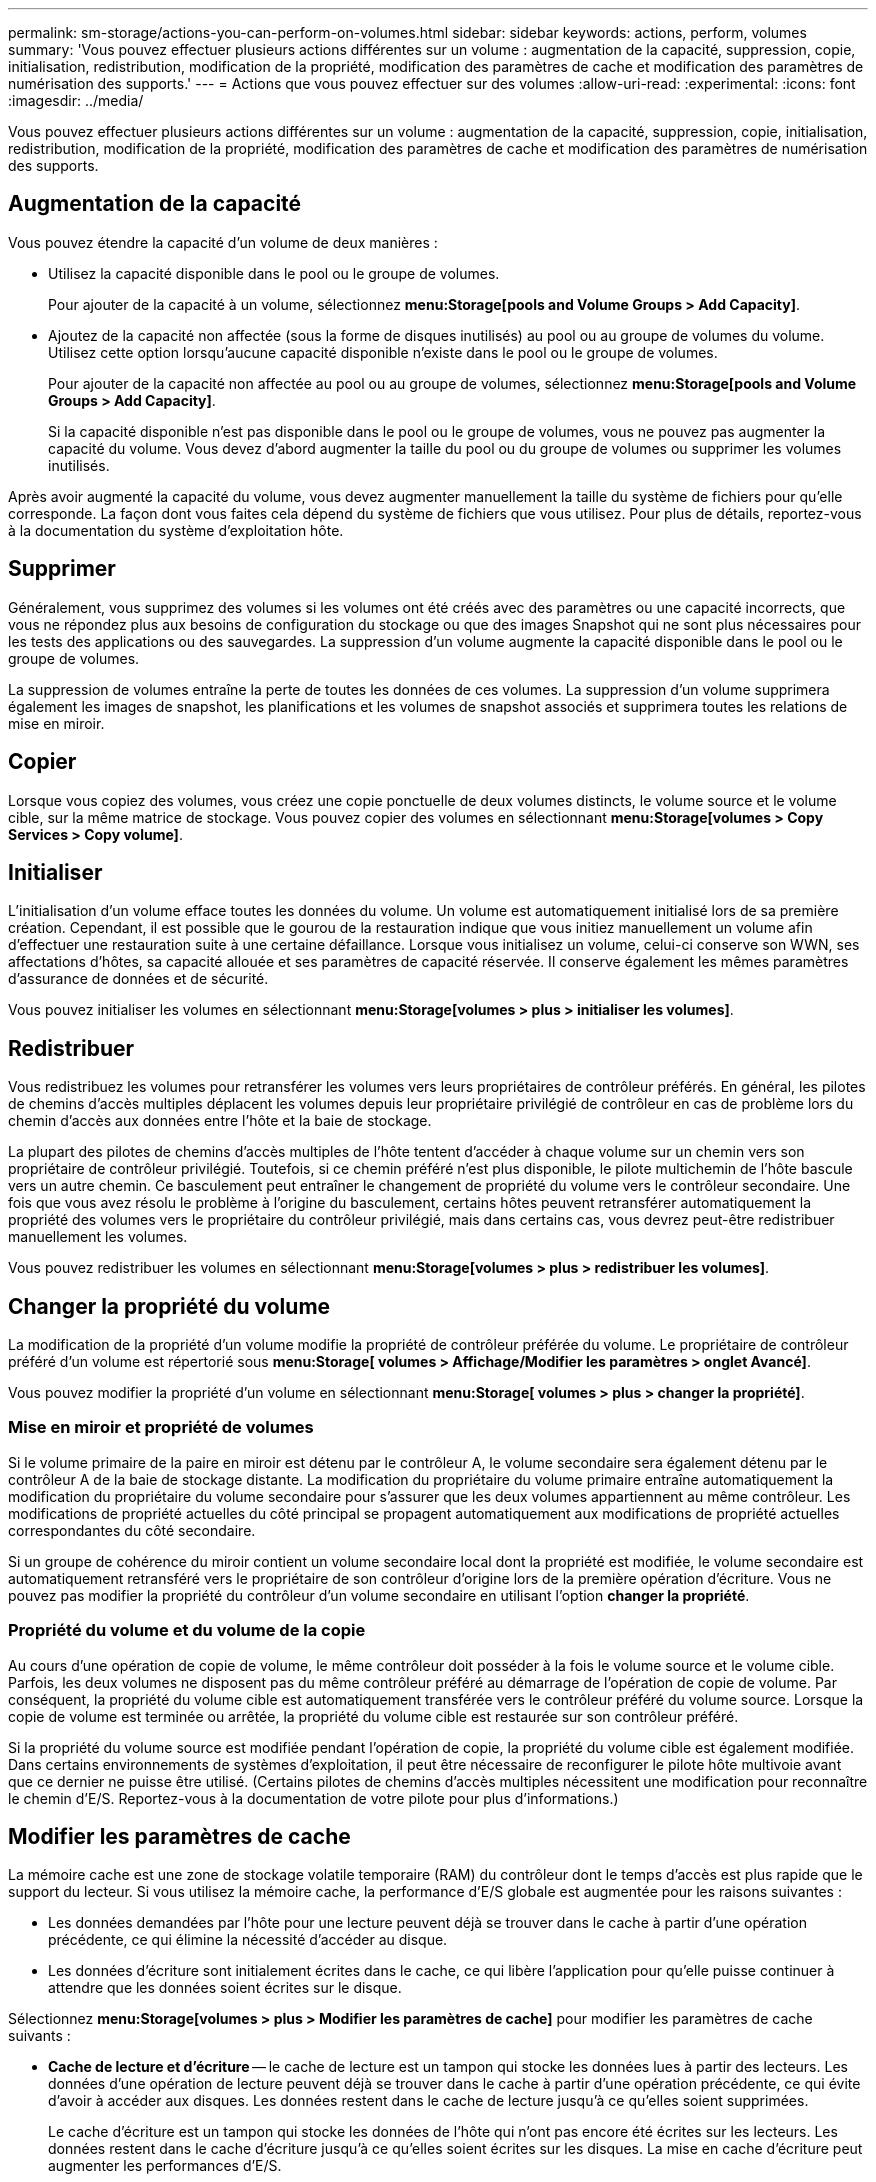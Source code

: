 ---
permalink: sm-storage/actions-you-can-perform-on-volumes.html 
sidebar: sidebar 
keywords: actions, perform, volumes 
summary: 'Vous pouvez effectuer plusieurs actions différentes sur un volume : augmentation de la capacité, suppression, copie, initialisation, redistribution, modification de la propriété, modification des paramètres de cache et modification des paramètres de numérisation des supports.' 
---
= Actions que vous pouvez effectuer sur des volumes
:allow-uri-read: 
:experimental: 
:icons: font
:imagesdir: ../media/


[role="lead"]
Vous pouvez effectuer plusieurs actions différentes sur un volume : augmentation de la capacité, suppression, copie, initialisation, redistribution, modification de la propriété, modification des paramètres de cache et modification des paramètres de numérisation des supports.



== Augmentation de la capacité

Vous pouvez étendre la capacité d'un volume de deux manières :

* Utilisez la capacité disponible dans le pool ou le groupe de volumes.
+
Pour ajouter de la capacité à un volume, sélectionnez *menu:Storage[pools and Volume Groups > Add Capacity]*.

* Ajoutez de la capacité non affectée (sous la forme de disques inutilisés) au pool ou au groupe de volumes du volume. Utilisez cette option lorsqu'aucune capacité disponible n'existe dans le pool ou le groupe de volumes.
+
Pour ajouter de la capacité non affectée au pool ou au groupe de volumes, sélectionnez *menu:Storage[pools and Volume Groups > Add Capacity]*.

+
Si la capacité disponible n'est pas disponible dans le pool ou le groupe de volumes, vous ne pouvez pas augmenter la capacité du volume. Vous devez d'abord augmenter la taille du pool ou du groupe de volumes ou supprimer les volumes inutilisés.



Après avoir augmenté la capacité du volume, vous devez augmenter manuellement la taille du système de fichiers pour qu'elle corresponde. La façon dont vous faites cela dépend du système de fichiers que vous utilisez. Pour plus de détails, reportez-vous à la documentation du système d'exploitation hôte.



== Supprimer

Généralement, vous supprimez des volumes si les volumes ont été créés avec des paramètres ou une capacité incorrects, que vous ne répondez plus aux besoins de configuration du stockage ou que des images Snapshot qui ne sont plus nécessaires pour les tests des applications ou des sauvegardes. La suppression d'un volume augmente la capacité disponible dans le pool ou le groupe de volumes.

La suppression de volumes entraîne la perte de toutes les données de ces volumes. La suppression d'un volume supprimera également les images de snapshot, les planifications et les volumes de snapshot associés et supprimera toutes les relations de mise en miroir.



== Copier

Lorsque vous copiez des volumes, vous créez une copie ponctuelle de deux volumes distincts, le volume source et le volume cible, sur la même matrice de stockage. Vous pouvez copier des volumes en sélectionnant *menu:Storage[volumes > Copy Services > Copy volume]*.



== Initialiser

L'initialisation d'un volume efface toutes les données du volume. Un volume est automatiquement initialisé lors de sa première création. Cependant, il est possible que le gourou de la restauration indique que vous initiez manuellement un volume afin d'effectuer une restauration suite à une certaine défaillance. Lorsque vous initialisez un volume, celui-ci conserve son WWN, ses affectations d'hôtes, sa capacité allouée et ses paramètres de capacité réservée. Il conserve également les mêmes paramètres d'assurance de données et de sécurité.

Vous pouvez initialiser les volumes en sélectionnant *menu:Storage[volumes > plus > initialiser les volumes]*.



== Redistribuer

Vous redistribuez les volumes pour retransférer les volumes vers leurs propriétaires de contrôleur préférés. En général, les pilotes de chemins d'accès multiples déplacent les volumes depuis leur propriétaire privilégié de contrôleur en cas de problème lors du chemin d'accès aux données entre l'hôte et la baie de stockage.

La plupart des pilotes de chemins d'accès multiples de l'hôte tentent d'accéder à chaque volume sur un chemin vers son propriétaire de contrôleur privilégié. Toutefois, si ce chemin préféré n'est plus disponible, le pilote multichemin de l'hôte bascule vers un autre chemin. Ce basculement peut entraîner le changement de propriété du volume vers le contrôleur secondaire. Une fois que vous avez résolu le problème à l'origine du basculement, certains hôtes peuvent retransférer automatiquement la propriété des volumes vers le propriétaire du contrôleur privilégié, mais dans certains cas, vous devrez peut-être redistribuer manuellement les volumes.

Vous pouvez redistribuer les volumes en sélectionnant *menu:Storage[volumes > plus > redistribuer les volumes]*.



== Changer la propriété du volume

La modification de la propriété d'un volume modifie la propriété de contrôleur préférée du volume. Le propriétaire de contrôleur préféré d'un volume est répertorié sous *menu:Storage[ volumes > Affichage/Modifier les paramètres > onglet Avancé]*.

Vous pouvez modifier la propriété d'un volume en sélectionnant *menu:Storage[ volumes > plus > changer la propriété]*.



=== Mise en miroir et propriété de volumes

Si le volume primaire de la paire en miroir est détenu par le contrôleur A, le volume secondaire sera également détenu par le contrôleur A de la baie de stockage distante. La modification du propriétaire du volume primaire entraîne automatiquement la modification du propriétaire du volume secondaire pour s'assurer que les deux volumes appartiennent au même contrôleur. Les modifications de propriété actuelles du côté principal se propagent automatiquement aux modifications de propriété actuelles correspondantes du côté secondaire.

Si un groupe de cohérence du miroir contient un volume secondaire local dont la propriété est modifiée, le volume secondaire est automatiquement retransféré vers le propriétaire de son contrôleur d'origine lors de la première opération d'écriture. Vous ne pouvez pas modifier la propriété du contrôleur d'un volume secondaire en utilisant l'option *changer la propriété*.



=== Propriété du volume et du volume de la copie

Au cours d'une opération de copie de volume, le même contrôleur doit posséder à la fois le volume source et le volume cible. Parfois, les deux volumes ne disposent pas du même contrôleur préféré au démarrage de l'opération de copie de volume. Par conséquent, la propriété du volume cible est automatiquement transférée vers le contrôleur préféré du volume source. Lorsque la copie de volume est terminée ou arrêtée, la propriété du volume cible est restaurée sur son contrôleur préféré.

Si la propriété du volume source est modifiée pendant l'opération de copie, la propriété du volume cible est également modifiée. Dans certains environnements de systèmes d'exploitation, il peut être nécessaire de reconfigurer le pilote hôte multivoie avant que ce dernier ne puisse être utilisé. (Certains pilotes de chemins d'accès multiples nécessitent une modification pour reconnaître le chemin d'E/S. Reportez-vous à la documentation de votre pilote pour plus d'informations.)



== Modifier les paramètres de cache

La mémoire cache est une zone de stockage volatile temporaire (RAM) du contrôleur dont le temps d'accès est plus rapide que le support du lecteur. Si vous utilisez la mémoire cache, la performance d'E/S globale est augmentée pour les raisons suivantes :

* Les données demandées par l'hôte pour une lecture peuvent déjà se trouver dans le cache à partir d'une opération précédente, ce qui élimine la nécessité d'accéder au disque.
* Les données d'écriture sont initialement écrites dans le cache, ce qui libère l'application pour qu'elle puisse continuer à attendre que les données soient écrites sur le disque.


Sélectionnez *menu:Storage[volumes > plus > Modifier les paramètres de cache]* pour modifier les paramètres de cache suivants :

* *Cache de lecture et d'écriture* -- le cache de lecture est un tampon qui stocke les données lues à partir des lecteurs. Les données d'une opération de lecture peuvent déjà se trouver dans le cache à partir d'une opération précédente, ce qui évite d'avoir à accéder aux disques. Les données restent dans le cache de lecture jusqu'à ce qu'elles soient supprimées.
+
Le cache d'écriture est un tampon qui stocke les données de l'hôte qui n'ont pas encore été écrites sur les lecteurs. Les données restent dans le cache d'écriture jusqu'à ce qu'elles soient écrites sur les disques. La mise en cache d'écriture peut augmenter les performances d'E/S.

* *Mise en cache d'écriture avec mise en miroir* -- la mise en cache d'écriture avec mise en miroir se produit lorsque les données écrites dans la mémoire cache d'un contrôleur sont également écrites dans la mémoire cache de l'autre contrôleur. Par conséquent, si un contrôleur tombe en panne, l'autre peut mener à bien toutes les opérations d'écriture en attente. La mise en miroir du cache d'écriture n'est disponible que si la mise en cache d'écriture est activée et que deux contrôleurs sont présents. Lors de la création du volume, la mise en cache d'écriture avec mise en miroir est le paramètre par défaut.
* *La mise en cache d'écriture sans piles* -- le paramètre de mise en cache d'écriture sans piles permet de poursuivre la mise en cache même si les batteries sont manquantes, en panne, complètement déchargées ou pas complètement chargées. Il n'est généralement pas recommandé de choisir la mise en cache d'écriture sans piles car les données risquent d'être perdues en cas de coupure d'alimentation. En règle générale, la mise en cache des écritures est désactivée temporairement par le contrôleur jusqu'à ce que les batteries soient chargées ou qu'une batterie défectueuse soit remplacée.
+
Ce paramètre n'est disponible que si vous avez activé la mise en cache des écritures. Ce paramètre n'est pas disponible pour les volumes fins.

* *Préextraction dynamique du cache de lecture* -- la préextraction dynamique de lecture du cache permet au contrôleur de copier des blocs de données séquentiels supplémentaires dans le cache pendant la lecture des blocs de données d'un lecteur vers le cache. Cette mise en cache augmente le risque que les futures demandes de données soient traitées à partir du cache. La lecture préalable en cache dynamique est importante pour les applications multimédia qui utilisent des E/S séquentielles Le taux et la quantité de données préextraites dans le cache sont auto-réglables en fonction du débit et de la taille de la demande des lectures de l'hôte. L'accès aléatoire n'entraîne pas la préextraction des données dans le cache. Cette fonction ne s'applique pas lorsque la mise en cache de lecture est désactivée.
+
Pour un volume fin, la préextraction de lecture dynamique du cache est toujours désactivée et ne peut pas être modifiée.





== Modifier les paramètres de numérisation du support

Les analyses des supports détectent et répare les erreurs de support sur les blocs de disque qui sont rarement lus par les applications. Cette analyse permet d'éviter la perte de données si d'autres disques du pool ou du groupe de volumes tombent en panne, car les données des disques défaillants sont reconstruites à l'aide des informations de redondance et des données provenant d'autres disques du pool ou du groupe de volumes.

Les analyses de supports s'exécutent en continu à un taux constant en fonction de la capacité à scanner et de la durée d'acquisition. Les acquisitions en arrière-plan peuvent être temporairement suspendues par une tâche en arrière-plan de priorité supérieure (par exemple, reconstruction), mais elles reprendront à la même vitesse constante.

Vous pouvez activer et définir la durée d'exécution de l'analyse des supports en sélectionnant *menu:Storage[volumes > plus > Modifier les paramètres de numérisation des supports]*.

Un volume est analysé uniquement lorsque l'option de numérisation des supports est activée pour la matrice de stockage et pour ce volume. Si le contrôle de redondance est également activé pour ce volume, les informations de redondance du volume sont vérifiées pour vérifier la cohérence avec les données, à condition que le volume dispose de la redondance. L'analyse des supports avec contrôle de redondance est activée par défaut pour chaque volume lors de sa création.

En cas d'erreur irrécupérable lors de l'acquisition, les données seront réparées à l'aide des informations de redondance, le cas échéant. Par exemple, les informations de redondance sont disponibles dans des volumes RAID 5 optimaux, ou dans des volumes RAID 6 optimaux ou qui ne comportent qu'un seul disque en panne. Si l'erreur irrécupérable ne peut pas être réparée à l'aide d'informations de redondance, le bloc de données est ajouté au journal de secteur illisible. Les erreurs de support corrigibles et non corrigibles sont signalées au journal des événements.

Si le contrôle de redondance détecte une incohérence entre les données et les informations de redondance, il est signalé dans le journal des événements.
